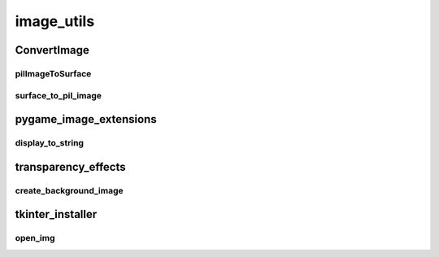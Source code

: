 image_utils
==========

----------
ConvertImage
----------
pilImageToSurface
__________
surface_to_pil_image
__________
----------
pygame_image_extensions
----------
display_to_string
__________
----------
transparency_effects
----------
create_background_image
__________
----------
tkinter_installer
----------
open_img
__________

